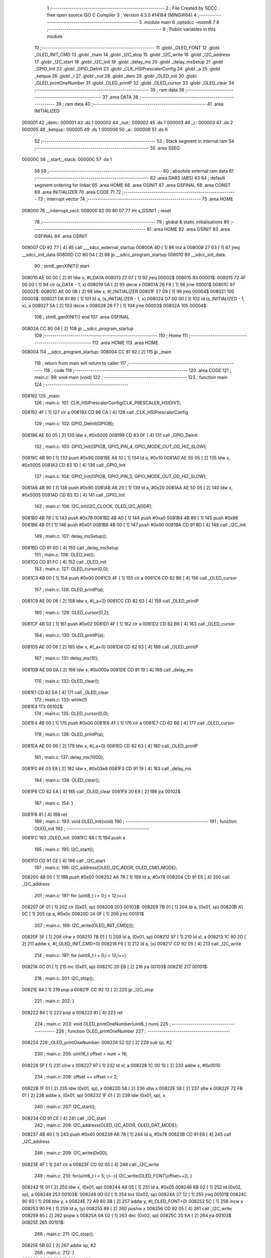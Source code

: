                                       1 ;--------------------------------------------------------
                                      2 ; File Created by SDCC : free open source ISO C Compiler 
                                      3 ; Version 4.3.0 #14184 (MINGW64)
                                      4 ;--------------------------------------------------------
                                      5 	.module main
                                      6 	.optsdcc -mstm8
                                      7 	
                                      8 ;--------------------------------------------------------
                                      9 ; Public variables in this module
                                     10 ;--------------------------------------------------------
                                     11 	.globl _OLED_FONT
                                     12 	.globl _OLED_INIT_CMD
                                     13 	.globl _main
                                     14 	.globl _I2C_stop
                                     15 	.globl _I2C_write
                                     16 	.globl _I2C_address
                                     17 	.globl _I2C_start
                                     18 	.globl _I2C_init
                                     19 	.globl _delay_ms
                                     20 	.globl _delay_msSetup
                                     21 	.globl _GPIO_Init
                                     22 	.globl _GPIO_DeInit
                                     23 	.globl _CLK_HSIPrescalerConfig
                                     24 	.globl _a
                                     25 	.globl _ketqua
                                     26 	.globl _i
                                     27 	.globl _nut
                                     28 	.globl _dem
                                     29 	.globl _OLED_init
                                     30 	.globl _OLED_printOneNumber
                                     31 	.globl _OLED_printP
                                     32 	.globl _OLED_cursor
                                     33 	.globl _OLED_clear
                                     34 ;--------------------------------------------------------
                                     35 ; ram data
                                     36 ;--------------------------------------------------------
                                     37 	.area DATA
                                     38 ;--------------------------------------------------------
                                     39 ; ram data
                                     40 ;--------------------------------------------------------
                                     41 	.area INITIALIZED
      000001                         42 _dem::
      000001                         43 	.ds 1
      000002                         44 _nut::
      000002                         45 	.ds 1
      000003                         46 _i::
      000003                         47 	.ds 2
      000005                         48 _ketqua::
      000005                         49 	.ds 1
      000006                         50 _a::
      000006                         51 	.ds 6
                                     52 ;--------------------------------------------------------
                                     53 ; Stack segment in internal ram
                                     54 ;--------------------------------------------------------
                                     55 	.area SSEG
      00000C                         56 __start__stack:
      00000C                         57 	.ds	1
                                     58 
                                     59 ;--------------------------------------------------------
                                     60 ; absolute external ram data
                                     61 ;--------------------------------------------------------
                                     62 	.area DABS (ABS)
                                     63 
                                     64 ; default segment ordering for linker
                                     65 	.area HOME
                                     66 	.area GSINIT
                                     67 	.area GSFINAL
                                     68 	.area CONST
                                     69 	.area INITIALIZER
                                     70 	.area CODE
                                     71 
                                     72 ;--------------------------------------------------------
                                     73 ; interrupt vector
                                     74 ;--------------------------------------------------------
                                     75 	.area HOME
      008000                         76 __interrupt_vect:
      008000 82 00 80 07             77 	int s_GSINIT ; reset
                                     78 ;--------------------------------------------------------
                                     79 ; global & static initialisations
                                     80 ;--------------------------------------------------------
                                     81 	.area HOME
                                     82 	.area GSINIT
                                     83 	.area GSFINAL
                                     84 	.area GSINIT
      008007 CD 92 77         [ 4]   85 	call	___sdcc_external_startup
      00800A 4D               [ 1]   86 	tnz	a
      00800B 27 03            [ 1]   87 	jreq	__sdcc_init_data
      00800D CC 80 04         [ 2]   88 	jp	__sdcc_program_startup
      008010                         89 __sdcc_init_data:
                                     90 ; stm8_genXINIT() start
      008010 AE 00 00         [ 2]   91 	ldw x, #l_DATA
      008013 27 07            [ 1]   92 	jreq	00002$
      008015                         93 00001$:
      008015 72 4F 00 00      [ 1]   94 	clr (s_DATA - 1, x)
      008019 5A               [ 2]   95 	decw x
      00801A 26 F9            [ 1]   96 	jrne	00001$
      00801C                         97 00002$:
      00801C AE 00 0B         [ 2]   98 	ldw	x, #l_INITIALIZER
      00801F 27 09            [ 1]   99 	jreq	00004$
      008021                        100 00003$:
      008021 D6 81 86         [ 1]  101 	ld	a, (s_INITIALIZER - 1, x)
      008024 D7 00 00         [ 1]  102 	ld	(s_INITIALIZED - 1, x), a
      008027 5A               [ 2]  103 	decw	x
      008028 26 F7            [ 1]  104 	jrne	00003$
      00802A                        105 00004$:
                                    106 ; stm8_genXINIT() end
                                    107 	.area GSFINAL
      00802A CC 80 04         [ 2]  108 	jp	__sdcc_program_startup
                                    109 ;--------------------------------------------------------
                                    110 ; Home
                                    111 ;--------------------------------------------------------
                                    112 	.area HOME
                                    113 	.area HOME
      008004                        114 __sdcc_program_startup:
      008004 CC 81 92         [ 2]  115 	jp	_main
                                    116 ;	return from main will return to caller
                                    117 ;--------------------------------------------------------
                                    118 ; code
                                    119 ;--------------------------------------------------------
                                    120 	.area CODE
                                    121 ;	main.c: 99: void main (void)
                                    122 ;	-----------------------------------------
                                    123 ;	 function main
                                    124 ;	-----------------------------------------
      008192                        125 _main:
                                    126 ;	main.c: 101: CLK_HSIPrescalerConfig(CLK_PRESCALER_HSIDIV1);
      008192 4F               [ 1]  127 	clr	a
      008193 CD 86 CA         [ 4]  128 	call	_CLK_HSIPrescalerConfig
                                    129 ;	main.c: 102: GPIO_DeInit(GPIOB);
      008196 AE 50 05         [ 2]  130 	ldw	x, #0x5005
      008199 CD 83 0F         [ 4]  131 	call	_GPIO_DeInit
                                    132 ;	main.c: 103: GPIO_Init(GPIOB, GPIO_PIN_4, GPIO_MODE_OUT_OD_HIZ_SLOW);
      00819C 4B 90            [ 1]  133 	push	#0x90
      00819E A6 10            [ 1]  134 	ld	a, #0x10
      0081A0 AE 50 05         [ 2]  135 	ldw	x, #0x5005
      0081A3 CD 83 1D         [ 4]  136 	call	_GPIO_Init
                                    137 ;	main.c: 104: GPIO_Init(GPIOB, GPIO_PIN_5, GPIO_MODE_OUT_OD_HIZ_SLOW);
      0081A6 4B 90            [ 1]  138 	push	#0x90
      0081A8 A6 20            [ 1]  139 	ld	a, #0x20
      0081AA AE 50 05         [ 2]  140 	ldw	x, #0x5005
      0081AD CD 83 1D         [ 4]  141 	call	_GPIO_Init
                                    142 ;	main.c: 106: I2C_init(I2C_CLOCK, OLED_I2C_ADDR);
      0081B0 4B 78            [ 1]  143 	push	#0x78
      0081B2 4B A0            [ 1]  144 	push	#0xa0
      0081B4 4B 86            [ 1]  145 	push	#0x86
      0081B6 4B 01            [ 1]  146 	push	#0x01
      0081B8 4B 00            [ 1]  147 	push	#0x00
      0081BA CD 91 8D         [ 4]  148 	call	_I2C_init
                                    149 ;	main.c: 107: delay_msSetup();
      0081BD CD 91 0D         [ 4]  150 	call	_delay_msSetup
                                    151 ;	main.c: 108: OLED_init();
      0081C0 CD 81 FC         [ 4]  152 	call	_OLED_init
                                    153 ;	main.c: 127: OLED_cursor(0,0);
      0081C3 4B 00            [ 1]  154 	push	#0x00
      0081C5 4F               [ 1]  155 	clr	a
      0081C6 CD 82 B6         [ 4]  156 	call	_OLED_cursor
                                    157 ;	main.c: 128: OLED_printP(a);
      0081C9 AE 00 06         [ 2]  158 	ldw	x, #(_a+0)
      0081CC CD 82 63         [ 4]  159 	call	_OLED_printP
                                    160 ;	main.c: 129: OLED_cursor(0,2);
      0081CF 4B 02            [ 1]  161 	push	#0x02
      0081D1 4F               [ 1]  162 	clr	a
      0081D2 CD 82 B6         [ 4]  163 	call	_OLED_cursor
                                    164 ;	main.c: 130: OLED_printP(a);
      0081D5 AE 00 06         [ 2]  165 	ldw	x, #(_a+0)
      0081D8 CD 82 63         [ 4]  166 	call	_OLED_printP
                                    167 ;	main.c: 131: delay_ms(10);
      0081DB AE 00 0A         [ 2]  168 	ldw	x, #0x000a
      0081DE CD 91 19         [ 4]  169 	call	_delay_ms
                                    170 ;	main.c: 132: OLED_clear();
      0081E1 CD 82 EA         [ 4]  171 	call	_OLED_clear
                                    172 ;	main.c: 133: while(1) 
      0081E4                        173 00102$:
                                    174 ;	main.c: 135: OLED_cursor(0,0);
      0081E4 4B 00            [ 1]  175 	push	#0x00
      0081E6 4F               [ 1]  176 	clr	a
      0081E7 CD 82 B6         [ 4]  177 	call	_OLED_cursor
                                    178 ;	main.c: 136: OLED_printP(a);
      0081EA AE 00 06         [ 2]  179 	ldw	x, #(_a+0)
      0081ED CD 82 63         [ 4]  180 	call	_OLED_printP
                                    181 ;	main.c: 137: delay_ms(1000);
      0081F0 AE 03 E8         [ 2]  182 	ldw	x, #0x03e8
      0081F3 CD 91 19         [ 4]  183 	call	_delay_ms
                                    184 ;	main.c: 138: OLED_clear();
      0081F6 CD 82 EA         [ 4]  185 	call	_OLED_clear
      0081F9 20 E9            [ 2]  186 	jra	00102$
                                    187 ;	main.c: 154: }
      0081FB 81               [ 4]  188 	ret
                                    189 ;	main.c: 193: void OLED_init(void)
                                    190 ;	-----------------------------------------
                                    191 ;	 function OLED_init
                                    192 ;	-----------------------------------------
      0081FC                        193 _OLED_init:
      0081FC 88               [ 1]  194 	push	a
                                    195 ;	main.c: 195: I2C_start();
      0081FD CD 91 CE         [ 4]  196 	call	_I2C_start
                                    197 ;	main.c: 196: I2C_address(OLED_I2C_ADDR, OLED_CMD_MODE);
      008200 4B 00            [ 1]  198 	push	#0x00
      008202 A6 78            [ 1]  199 	ld	a, #0x78
      008204 CD 91 E6         [ 4]  200 	call	_I2C_address
                                    201 ;	main.c: 197: for (uint8_t i = 0;i < 12;i++)
      008207 0F 01            [ 1]  202 	clr	(0x01, sp)
      008209                        203 00103$:
      008209 7B 01            [ 1]  204 	ld	a, (0x01, sp)
      00820B A1 0C            [ 1]  205 	cp	a, #0x0c
      00820D 24 0F            [ 1]  206 	jrnc	00101$
                                    207 ;	main.c: 199: I2C_write(OLED_INIT_CMD[i]);
      00820F 5F               [ 1]  208 	clrw	x
      008210 7B 01            [ 1]  209 	ld	a, (0x01, sp)
      008212 97               [ 1]  210 	ld	xl, a
      008213 1C 80 2D         [ 2]  211 	addw	x, #(_OLED_INIT_CMD+0)
      008216 F6               [ 1]  212 	ld	a, (x)
      008217 CD 92 05         [ 4]  213 	call	_I2C_write
                                    214 ;	main.c: 197: for (uint8_t i = 0;i < 12;i++)
      00821A 0C 01            [ 1]  215 	inc	(0x01, sp)
      00821C 20 EB            [ 2]  216 	jra	00103$
      00821E                        217 00101$:
                                    218 ;	main.c: 201: I2C_stop();
      00821E 84               [ 1]  219 	pop	a
      00821F CC 92 12         [ 2]  220 	jp	_I2C_stop
                                    221 ;	main.c: 202: }
      008222 84               [ 1]  222 	pop	a
      008223 81               [ 4]  223 	ret
                                    224 ;	main.c: 203: void OLED_printOneNumber(uint8_t num)
                                    225 ;	-----------------------------------------
                                    226 ;	 function OLED_printOneNumber
                                    227 ;	-----------------------------------------
      008224                        228 _OLED_printOneNumber:
      008224 52 02            [ 2]  229 	sub	sp, #2
                                    230 ;	main.c: 205: uint16_t offset = num + 16;
      008226 5F               [ 1]  231 	clrw	x
      008227 97               [ 1]  232 	ld	xl, a
      008228 1C 00 10         [ 2]  233 	addw	x, #0x0010
                                    234 ;	main.c: 206: offset += offset << 2;
      00822B 1F 01            [ 2]  235 	ldw	(0x01, sp), x
      00822D 58               [ 2]  236 	sllw	x
      00822E 58               [ 2]  237 	sllw	x
      00822F 72 FB 01         [ 2]  238 	addw	x, (0x01, sp)
      008232 1F 01            [ 2]  239 	ldw	(0x01, sp), x
                                    240 ;	main.c: 207: I2C_start();
      008234 CD 91 CE         [ 4]  241 	call	_I2C_start
                                    242 ;	main.c: 208: I2C_address(OLED_I2C_ADDR, OLED_DAT_MODE);
      008237 4B 40            [ 1]  243 	push	#0x40
      008239 A6 78            [ 1]  244 	ld	a, #0x78
      00823B CD 91 E6         [ 4]  245 	call	_I2C_address
                                    246 ;	main.c: 209: I2C_write(0x00);
      00823E 4F               [ 1]  247 	clr	a
      00823F CD 92 05         [ 4]  248 	call	_I2C_write
                                    249 ;	main.c: 210: for(uint8_t i = 5; i;i--){ I2C_write(OLED_FONT[offset++]); }
      008242 1E 01            [ 2]  250 	ldw	x, (0x01, sp)
      008244 A6 05            [ 1]  251 	ld	a, #0x05
      008246 6B 02            [ 1]  252 	ld	(0x02, sp), a
      008248                        253 00103$:
      008248 0D 02            [ 1]  254 	tnz	(0x02, sp)
      00824A 27 12            [ 1]  255 	jreq	00101$
      00824C 90 93            [ 1]  256 	ldw	y, x
      00824E 72 A9 80 3B      [ 2]  257 	addw	y, #(_OLED_FONT+0)
      008252 5C               [ 1]  258 	incw	x
      008253 90 F6            [ 1]  259 	ld	a, (y)
      008255 89               [ 2]  260 	pushw	x
      008256 CD 92 05         [ 4]  261 	call	_I2C_write
      008259 85               [ 2]  262 	popw	x
      00825A 0A 02            [ 1]  263 	dec	(0x02, sp)
      00825C 20 EA            [ 2]  264 	jra	00103$
      00825E                        265 00101$:
                                    266 ;	main.c: 211: I2C_stop();
      00825E 5B 02            [ 2]  267 	addw	sp, #2
                                    268 ;	main.c: 212: }
      008260 CC 92 12         [ 2]  269 	jp	_I2C_stop
                                    270 ;	main.c: 213: void OLED_printP(const char *p)
                                    271 ;	-----------------------------------------
                                    272 ;	 function OLED_printP
                                    273 ;	-----------------------------------------
      008263                        274 _OLED_printP:
      008263 52 07            [ 2]  275 	sub	sp, #7
      008265 1F 03            [ 2]  276 	ldw	(0x03, sp), x
                                    277 ;	main.c: 215: I2C_start();
      008267 CD 91 CE         [ 4]  278 	call	_I2C_start
                                    279 ;	main.c: 216: I2C_address(OLED_I2C_ADDR, OLED_DAT_MODE);
      00826A 4B 40            [ 1]  280 	push	#0x40
      00826C A6 78            [ 1]  281 	ld	a, #0x78
      00826E CD 91 E6         [ 4]  282 	call	_I2C_address
                                    283 ;	main.c: 217: while (*p)
      008271 16 03            [ 2]  284 	ldw	y, (0x03, sp)
      008273 17 05            [ 2]  285 	ldw	(0x05, sp), y
      008275                        286 00102$:
      008275 1E 05            [ 2]  287 	ldw	x, (0x05, sp)
      008277 F6               [ 1]  288 	ld	a, (x)
      008278 6B 07            [ 1]  289 	ld	(0x07, sp), a
      00827A 27 35            [ 1]  290 	jreq	00104$
                                    291 ;	main.c: 219: uint16_t offset = *p - 32;
      00827C 7B 07            [ 1]  292 	ld	a, (0x07, sp)
      00827E 5F               [ 1]  293 	clrw	x
      00827F 97               [ 1]  294 	ld	xl, a
      008280 1D 00 20         [ 2]  295 	subw	x, #0x0020
                                    296 ;	main.c: 220: offset += offset << 2;
      008283 1F 01            [ 2]  297 	ldw	(0x01, sp), x
      008285 58               [ 2]  298 	sllw	x
      008286 58               [ 2]  299 	sllw	x
      008287 72 FB 01         [ 2]  300 	addw	x, (0x01, sp)
                                    301 ;	main.c: 221: I2C_write(0x00);
      00828A 89               [ 2]  302 	pushw	x
      00828B 4F               [ 1]  303 	clr	a
      00828C CD 92 05         [ 4]  304 	call	_I2C_write
      00828F 85               [ 2]  305 	popw	x
                                    306 ;	main.c: 222: for(uint8_t i = 5; i;i--){ I2C_write(OLED_FONT[offset++]); }
      008290 A6 05            [ 1]  307 	ld	a, #0x05
      008292 6B 07            [ 1]  308 	ld	(0x07, sp), a
      008294                        309 00106$:
      008294 0D 07            [ 1]  310 	tnz	(0x07, sp)
      008296 27 12            [ 1]  311 	jreq	00101$
      008298 90 93            [ 1]  312 	ldw	y, x
      00829A 72 A9 80 3B      [ 2]  313 	addw	y, #(_OLED_FONT+0)
      00829E 5C               [ 1]  314 	incw	x
      00829F 90 F6            [ 1]  315 	ld	a, (y)
      0082A1 89               [ 2]  316 	pushw	x
      0082A2 CD 92 05         [ 4]  317 	call	_I2C_write
      0082A5 85               [ 2]  318 	popw	x
      0082A6 0A 07            [ 1]  319 	dec	(0x07, sp)
      0082A8 20 EA            [ 2]  320 	jra	00106$
      0082AA                        321 00101$:
                                    322 ;	main.c: 223: p++;
      0082AA 1E 05            [ 2]  323 	ldw	x, (0x05, sp)
      0082AC 5C               [ 1]  324 	incw	x
      0082AD 1F 05            [ 2]  325 	ldw	(0x05, sp), x
      0082AF 20 C4            [ 2]  326 	jra	00102$
      0082B1                        327 00104$:
                                    328 ;	main.c: 225: I2C_stop();
      0082B1 5B 07            [ 2]  329 	addw	sp, #7
                                    330 ;	main.c: 226: }
      0082B3 CC 92 12         [ 2]  331 	jp	_I2C_stop
                                    332 ;	main.c: 227: void OLED_cursor(uint8_t xpos, uint8_t ypos)
                                    333 ;	-----------------------------------------
                                    334 ;	 function OLED_cursor
                                    335 ;	-----------------------------------------
      0082B6                        336 _OLED_cursor:
      0082B6 88               [ 1]  337 	push	a
      0082B7 6B 01            [ 1]  338 	ld	(0x01, sp), a
                                    339 ;	main.c: 229: I2C_start();
      0082B9 CD 91 CE         [ 4]  340 	call	_I2C_start
                                    341 ;	main.c: 230: I2C_address(OLED_I2C_ADDR, OLED_CMD_MODE);
      0082BC 4B 00            [ 1]  342 	push	#0x00
      0082BE A6 78            [ 1]  343 	ld	a, #0x78
      0082C0 CD 91 E6         [ 4]  344 	call	_I2C_address
                                    345 ;	main.c: 231: I2C_write(xpos & 0x0F);
      0082C3 7B 01            [ 1]  346 	ld	a, (0x01, sp)
      0082C5 A4 0F            [ 1]  347 	and	a, #0x0f
      0082C7 CD 92 05         [ 4]  348 	call	_I2C_write
                                    349 ;	main.c: 232: I2C_write(0x10 | (xpos >> 4));
      0082CA 7B 01            [ 1]  350 	ld	a, (0x01, sp)
      0082CC 4E               [ 1]  351 	swap	a
      0082CD A4 0F            [ 1]  352 	and	a, #0x0f
      0082CF AA 10            [ 1]  353 	or	a, #0x10
      0082D1 CD 92 05         [ 4]  354 	call	_I2C_write
                                    355 ;	main.c: 233: I2C_write(0xB0 | (ypos & 0x07));
      0082D4 7B 04            [ 1]  356 	ld	a, (0x04, sp)
      0082D6 A4 07            [ 1]  357 	and	a, #0x07
      0082D8 AA B0            [ 1]  358 	or	a, #0xb0
      0082DA CD 92 05         [ 4]  359 	call	_I2C_write
                                    360 ;	main.c: 234: I2C_stop();
      0082DD 1E 02            [ 2]  361 	ldw	x, (2, sp)
      0082DF 1F 03            [ 2]  362 	ldw	(3, sp), x
      0082E1 5B 02            [ 2]  363 	addw	sp, #2
      0082E3 CC 92 12         [ 2]  364 	jp	_I2C_stop
                                    365 ;	main.c: 235: }
      0082E6 84               [ 1]  366 	pop	a
      0082E7 85               [ 2]  367 	popw	x
      0082E8 84               [ 1]  368 	pop	a
      0082E9 FC               [ 2]  369 	jp	(x)
                                    370 ;	main.c: 236: void OLED_clear(void)
                                    371 ;	-----------------------------------------
                                    372 ;	 function OLED_clear
                                    373 ;	-----------------------------------------
      0082EA                        374 _OLED_clear:
                                    375 ;	main.c: 238: OLED_cursor(0,0);
      0082EA 4B 00            [ 1]  376 	push	#0x00
      0082EC 4F               [ 1]  377 	clr	a
      0082ED CD 82 B6         [ 4]  378 	call	_OLED_cursor
                                    379 ;	main.c: 239: I2C_start();
      0082F0 CD 91 CE         [ 4]  380 	call	_I2C_start
                                    381 ;	main.c: 240: I2C_address(OLED_I2C_ADDR, OLED_DAT_MODE);
      0082F3 4B 40            [ 1]  382 	push	#0x40
      0082F5 A6 78            [ 1]  383 	ld	a, #0x78
      0082F7 CD 91 E6         [ 4]  384 	call	_I2C_address
                                    385 ;	main.c: 241: for (uint16_t i=0;i<512;i++)
      0082FA 5F               [ 1]  386 	clrw	x
      0082FB                        387 00103$:
      0082FB 90 93            [ 1]  388 	ldw	y, x
      0082FD 90 A3 02 00      [ 2]  389 	cpw	y, #0x0200
      008301 25 03            [ 1]  390 	jrc	00118$
      008303 CC 92 12         [ 2]  391 	jp	_I2C_stop
      008306                        392 00118$:
                                    393 ;	main.c: 243: I2C_write(0x00);
      008306 89               [ 2]  394 	pushw	x
      008307 4F               [ 1]  395 	clr	a
      008308 CD 92 05         [ 4]  396 	call	_I2C_write
      00830B 85               [ 2]  397 	popw	x
                                    398 ;	main.c: 241: for (uint16_t i=0;i<512;i++)
      00830C 5C               [ 1]  399 	incw	x
                                    400 ;	main.c: 245: I2C_stop();
                                    401 ;	main.c: 246: }
      00830D 20 EC            [ 2]  402 	jra	00103$
                                    403 	.area CODE
                                    404 	.area CONST
      00802D                        405 _OLED_INIT_CMD:
      00802D A8                     406 	.db #0xa8	; 168
      00802E 1F                     407 	.db #0x1f	; 31
      00802F D3                     408 	.db #0xd3	; 211
      008030 00                     409 	.db #0x00	; 0
      008031 03                     410 	.db #0x03	; 3
      008032 20                     411 	.db #0x20	; 32
      008033 00                     412 	.db #0x00	; 0
      008034 DA                     413 	.db #0xda	; 218
      008035 12                     414 	.db #0x12	; 18
      008036 8D                     415 	.db #0x8d	; 141
      008037 10                     416 	.db #0x10	; 16
      008038 AF                     417 	.db #0xaf	; 175
      008039 A1                     418 	.db #0xa1	; 161
      00803A C8                     419 	.db #0xc8	; 200
      00803B                        420 _OLED_FONT:
      00803B 00                     421 	.db #0x00	; 0
      00803C 00                     422 	.db #0x00	; 0
      00803D 00                     423 	.db #0x00	; 0
      00803E 00                     424 	.db #0x00	; 0
      00803F 00                     425 	.db #0x00	; 0
      008040 00                     426 	.db #0x00	; 0
      008041 00                     427 	.db #0x00	; 0
      008042 2F                     428 	.db #0x2f	; 47
      008043 00                     429 	.db #0x00	; 0
      008044 00                     430 	.db #0x00	; 0
      008045 00                     431 	.db #0x00	; 0
      008046 07                     432 	.db #0x07	; 7
      008047 00                     433 	.db #0x00	; 0
      008048 07                     434 	.db #0x07	; 7
      008049 00                     435 	.db #0x00	; 0
      00804A 14                     436 	.db #0x14	; 20
      00804B 7F                     437 	.db #0x7f	; 127
      00804C 14                     438 	.db #0x14	; 20
      00804D 7F                     439 	.db #0x7f	; 127
      00804E 14                     440 	.db #0x14	; 20
      00804F 24                     441 	.db #0x24	; 36
      008050 2A                     442 	.db #0x2a	; 42
      008051 7F                     443 	.db #0x7f	; 127
      008052 2A                     444 	.db #0x2a	; 42
      008053 12                     445 	.db #0x12	; 18
      008054 62                     446 	.db #0x62	; 98	'b'
      008055 64                     447 	.db #0x64	; 100	'd'
      008056 08                     448 	.db #0x08	; 8
      008057 13                     449 	.db #0x13	; 19
      008058 23                     450 	.db #0x23	; 35
      008059 36                     451 	.db #0x36	; 54	'6'
      00805A 49                     452 	.db #0x49	; 73	'I'
      00805B 55                     453 	.db #0x55	; 85	'U'
      00805C 22                     454 	.db #0x22	; 34
      00805D 50                     455 	.db #0x50	; 80	'P'
      00805E 00                     456 	.db #0x00	; 0
      00805F 05                     457 	.db #0x05	; 5
      008060 03                     458 	.db #0x03	; 3
      008061 00                     459 	.db #0x00	; 0
      008062 00                     460 	.db #0x00	; 0
      008063 00                     461 	.db #0x00	; 0
      008064 1C                     462 	.db #0x1c	; 28
      008065 22                     463 	.db #0x22	; 34
      008066 41                     464 	.db #0x41	; 65	'A'
      008067 00                     465 	.db #0x00	; 0
      008068 00                     466 	.db #0x00	; 0
      008069 41                     467 	.db #0x41	; 65	'A'
      00806A 22                     468 	.db #0x22	; 34
      00806B 1C                     469 	.db #0x1c	; 28
      00806C 00                     470 	.db #0x00	; 0
      00806D 14                     471 	.db #0x14	; 20
      00806E 08                     472 	.db #0x08	; 8
      00806F 3E                     473 	.db #0x3e	; 62
      008070 08                     474 	.db #0x08	; 8
      008071 14                     475 	.db #0x14	; 20
      008072 08                     476 	.db #0x08	; 8
      008073 08                     477 	.db #0x08	; 8
      008074 3E                     478 	.db #0x3e	; 62
      008075 08                     479 	.db #0x08	; 8
      008076 08                     480 	.db #0x08	; 8
      008077 00                     481 	.db #0x00	; 0
      008078 00                     482 	.db #0x00	; 0
      008079 A0                     483 	.db #0xa0	; 160
      00807A 60                     484 	.db #0x60	; 96
      00807B 00                     485 	.db #0x00	; 0
      00807C 08                     486 	.db #0x08	; 8
      00807D 08                     487 	.db #0x08	; 8
      00807E 08                     488 	.db #0x08	; 8
      00807F 08                     489 	.db #0x08	; 8
      008080 08                     490 	.db #0x08	; 8
      008081 00                     491 	.db #0x00	; 0
      008082 60                     492 	.db #0x60	; 96
      008083 60                     493 	.db #0x60	; 96
      008084 00                     494 	.db #0x00	; 0
      008085 00                     495 	.db #0x00	; 0
      008086 20                     496 	.db #0x20	; 32
      008087 10                     497 	.db #0x10	; 16
      008088 08                     498 	.db #0x08	; 8
      008089 04                     499 	.db #0x04	; 4
      00808A 02                     500 	.db #0x02	; 2
      00808B 3E                     501 	.db #0x3e	; 62
      00808C 51                     502 	.db #0x51	; 81	'Q'
      00808D 49                     503 	.db #0x49	; 73	'I'
      00808E 45                     504 	.db #0x45	; 69	'E'
      00808F 3E                     505 	.db #0x3e	; 62
      008090 00                     506 	.db #0x00	; 0
      008091 42                     507 	.db #0x42	; 66	'B'
      008092 7F                     508 	.db #0x7f	; 127
      008093 40                     509 	.db #0x40	; 64
      008094 00                     510 	.db #0x00	; 0
      008095 42                     511 	.db #0x42	; 66	'B'
      008096 61                     512 	.db #0x61	; 97	'a'
      008097 51                     513 	.db #0x51	; 81	'Q'
      008098 49                     514 	.db #0x49	; 73	'I'
      008099 46                     515 	.db #0x46	; 70	'F'
      00809A 21                     516 	.db #0x21	; 33
      00809B 41                     517 	.db #0x41	; 65	'A'
      00809C 45                     518 	.db #0x45	; 69	'E'
      00809D 4B                     519 	.db #0x4b	; 75	'K'
      00809E 31                     520 	.db #0x31	; 49	'1'
      00809F 18                     521 	.db #0x18	; 24
      0080A0 14                     522 	.db #0x14	; 20
      0080A1 12                     523 	.db #0x12	; 18
      0080A2 7F                     524 	.db #0x7f	; 127
      0080A3 10                     525 	.db #0x10	; 16
      0080A4 27                     526 	.db #0x27	; 39
      0080A5 45                     527 	.db #0x45	; 69	'E'
      0080A6 45                     528 	.db #0x45	; 69	'E'
      0080A7 45                     529 	.db #0x45	; 69	'E'
      0080A8 39                     530 	.db #0x39	; 57	'9'
      0080A9 3C                     531 	.db #0x3c	; 60
      0080AA 4A                     532 	.db #0x4a	; 74	'J'
      0080AB 49                     533 	.db #0x49	; 73	'I'
      0080AC 49                     534 	.db #0x49	; 73	'I'
      0080AD 30                     535 	.db #0x30	; 48	'0'
      0080AE 01                     536 	.db #0x01	; 1
      0080AF 71                     537 	.db #0x71	; 113	'q'
      0080B0 09                     538 	.db #0x09	; 9
      0080B1 05                     539 	.db #0x05	; 5
      0080B2 03                     540 	.db #0x03	; 3
      0080B3 36                     541 	.db #0x36	; 54	'6'
      0080B4 49                     542 	.db #0x49	; 73	'I'
      0080B5 49                     543 	.db #0x49	; 73	'I'
      0080B6 49                     544 	.db #0x49	; 73	'I'
      0080B7 36                     545 	.db #0x36	; 54	'6'
      0080B8 06                     546 	.db #0x06	; 6
      0080B9 49                     547 	.db #0x49	; 73	'I'
      0080BA 49                     548 	.db #0x49	; 73	'I'
      0080BB 29                     549 	.db #0x29	; 41
      0080BC 1E                     550 	.db #0x1e	; 30
      0080BD 00                     551 	.db #0x00	; 0
      0080BE 36                     552 	.db #0x36	; 54	'6'
      0080BF 36                     553 	.db #0x36	; 54	'6'
      0080C0 00                     554 	.db #0x00	; 0
      0080C1 00                     555 	.db #0x00	; 0
      0080C2 00                     556 	.db #0x00	; 0
      0080C3 56                     557 	.db #0x56	; 86	'V'
      0080C4 36                     558 	.db #0x36	; 54	'6'
      0080C5 00                     559 	.db #0x00	; 0
      0080C6 00                     560 	.db #0x00	; 0
      0080C7 08                     561 	.db #0x08	; 8
      0080C8 14                     562 	.db #0x14	; 20
      0080C9 22                     563 	.db #0x22	; 34
      0080CA 41                     564 	.db #0x41	; 65	'A'
      0080CB 00                     565 	.db #0x00	; 0
      0080CC 14                     566 	.db #0x14	; 20
      0080CD 14                     567 	.db #0x14	; 20
      0080CE 14                     568 	.db #0x14	; 20
      0080CF 14                     569 	.db #0x14	; 20
      0080D0 14                     570 	.db #0x14	; 20
      0080D1 00                     571 	.db #0x00	; 0
      0080D2 41                     572 	.db #0x41	; 65	'A'
      0080D3 22                     573 	.db #0x22	; 34
      0080D4 14                     574 	.db #0x14	; 20
      0080D5 08                     575 	.db #0x08	; 8
      0080D6 02                     576 	.db #0x02	; 2
      0080D7 01                     577 	.db #0x01	; 1
      0080D8 51                     578 	.db #0x51	; 81	'Q'
      0080D9 09                     579 	.db #0x09	; 9
      0080DA 06                     580 	.db #0x06	; 6
      0080DB 32                     581 	.db #0x32	; 50	'2'
      0080DC 49                     582 	.db #0x49	; 73	'I'
      0080DD 59                     583 	.db #0x59	; 89	'Y'
      0080DE 51                     584 	.db #0x51	; 81	'Q'
      0080DF 3E                     585 	.db #0x3e	; 62
      0080E0 7C                     586 	.db #0x7c	; 124
      0080E1 12                     587 	.db #0x12	; 18
      0080E2 11                     588 	.db #0x11	; 17
      0080E3 12                     589 	.db #0x12	; 18
      0080E4 7C                     590 	.db #0x7c	; 124
      0080E5 7F                     591 	.db #0x7f	; 127
      0080E6 49                     592 	.db #0x49	; 73	'I'
      0080E7 49                     593 	.db #0x49	; 73	'I'
      0080E8 49                     594 	.db #0x49	; 73	'I'
      0080E9 36                     595 	.db #0x36	; 54	'6'
      0080EA 3E                     596 	.db #0x3e	; 62
      0080EB 41                     597 	.db #0x41	; 65	'A'
      0080EC 41                     598 	.db #0x41	; 65	'A'
      0080ED 41                     599 	.db #0x41	; 65	'A'
      0080EE 22                     600 	.db #0x22	; 34
      0080EF 7F                     601 	.db #0x7f	; 127
      0080F0 41                     602 	.db #0x41	; 65	'A'
      0080F1 41                     603 	.db #0x41	; 65	'A'
      0080F2 22                     604 	.db #0x22	; 34
      0080F3 1C                     605 	.db #0x1c	; 28
      0080F4 7F                     606 	.db #0x7f	; 127
      0080F5 49                     607 	.db #0x49	; 73	'I'
      0080F6 49                     608 	.db #0x49	; 73	'I'
      0080F7 49                     609 	.db #0x49	; 73	'I'
      0080F8 41                     610 	.db #0x41	; 65	'A'
      0080F9 7F                     611 	.db #0x7f	; 127
      0080FA 09                     612 	.db #0x09	; 9
      0080FB 09                     613 	.db #0x09	; 9
      0080FC 09                     614 	.db #0x09	; 9
      0080FD 01                     615 	.db #0x01	; 1
      0080FE 3E                     616 	.db #0x3e	; 62
      0080FF 41                     617 	.db #0x41	; 65	'A'
      008100 49                     618 	.db #0x49	; 73	'I'
      008101 49                     619 	.db #0x49	; 73	'I'
      008102 7A                     620 	.db #0x7a	; 122	'z'
      008103 7F                     621 	.db #0x7f	; 127
      008104 08                     622 	.db #0x08	; 8
      008105 08                     623 	.db #0x08	; 8
      008106 08                     624 	.db #0x08	; 8
      008107 7F                     625 	.db #0x7f	; 127
      008108 00                     626 	.db #0x00	; 0
      008109 41                     627 	.db #0x41	; 65	'A'
      00810A 7F                     628 	.db #0x7f	; 127
      00810B 41                     629 	.db #0x41	; 65	'A'
      00810C 00                     630 	.db #0x00	; 0
      00810D 20                     631 	.db #0x20	; 32
      00810E 40                     632 	.db #0x40	; 64
      00810F 41                     633 	.db #0x41	; 65	'A'
      008110 3F                     634 	.db #0x3f	; 63
      008111 01                     635 	.db #0x01	; 1
      008112 7F                     636 	.db #0x7f	; 127
      008113 08                     637 	.db #0x08	; 8
      008114 14                     638 	.db #0x14	; 20
      008115 22                     639 	.db #0x22	; 34
      008116 41                     640 	.db #0x41	; 65	'A'
      008117 7F                     641 	.db #0x7f	; 127
      008118 40                     642 	.db #0x40	; 64
      008119 40                     643 	.db #0x40	; 64
      00811A 40                     644 	.db #0x40	; 64
      00811B 40                     645 	.db #0x40	; 64
      00811C 7F                     646 	.db #0x7f	; 127
      00811D 02                     647 	.db #0x02	; 2
      00811E 0C                     648 	.db #0x0c	; 12
      00811F 02                     649 	.db #0x02	; 2
      008120 7F                     650 	.db #0x7f	; 127
      008121 7F                     651 	.db #0x7f	; 127
      008122 04                     652 	.db #0x04	; 4
      008123 08                     653 	.db #0x08	; 8
      008124 10                     654 	.db #0x10	; 16
      008125 7F                     655 	.db #0x7f	; 127
      008126 3E                     656 	.db #0x3e	; 62
      008127 41                     657 	.db #0x41	; 65	'A'
      008128 41                     658 	.db #0x41	; 65	'A'
      008129 41                     659 	.db #0x41	; 65	'A'
      00812A 3E                     660 	.db #0x3e	; 62
      00812B 7F                     661 	.db #0x7f	; 127
      00812C 09                     662 	.db #0x09	; 9
      00812D 09                     663 	.db #0x09	; 9
      00812E 09                     664 	.db #0x09	; 9
      00812F 06                     665 	.db #0x06	; 6
      008130 3E                     666 	.db #0x3e	; 62
      008131 41                     667 	.db #0x41	; 65	'A'
      008132 51                     668 	.db #0x51	; 81	'Q'
      008133 21                     669 	.db #0x21	; 33
      008134 5E                     670 	.db #0x5e	; 94
      008135 7F                     671 	.db #0x7f	; 127
      008136 09                     672 	.db #0x09	; 9
      008137 19                     673 	.db #0x19	; 25
      008138 29                     674 	.db #0x29	; 41
      008139 46                     675 	.db #0x46	; 70	'F'
      00813A 46                     676 	.db #0x46	; 70	'F'
      00813B 49                     677 	.db #0x49	; 73	'I'
      00813C 49                     678 	.db #0x49	; 73	'I'
      00813D 49                     679 	.db #0x49	; 73	'I'
      00813E 31                     680 	.db #0x31	; 49	'1'
      00813F 01                     681 	.db #0x01	; 1
      008140 01                     682 	.db #0x01	; 1
      008141 7F                     683 	.db #0x7f	; 127
      008142 01                     684 	.db #0x01	; 1
      008143 01                     685 	.db #0x01	; 1
      008144 3F                     686 	.db #0x3f	; 63
      008145 40                     687 	.db #0x40	; 64
      008146 40                     688 	.db #0x40	; 64
      008147 40                     689 	.db #0x40	; 64
      008148 3F                     690 	.db #0x3f	; 63
      008149 1F                     691 	.db #0x1f	; 31
      00814A 20                     692 	.db #0x20	; 32
      00814B 40                     693 	.db #0x40	; 64
      00814C 20                     694 	.db #0x20	; 32
      00814D 1F                     695 	.db #0x1f	; 31
      00814E 3F                     696 	.db #0x3f	; 63
      00814F 40                     697 	.db #0x40	; 64
      008150 38                     698 	.db #0x38	; 56	'8'
      008151 40                     699 	.db #0x40	; 64
      008152 3F                     700 	.db #0x3f	; 63
      008153 63                     701 	.db #0x63	; 99	'c'
      008154 14                     702 	.db #0x14	; 20
      008155 08                     703 	.db #0x08	; 8
      008156 14                     704 	.db #0x14	; 20
      008157 63                     705 	.db #0x63	; 99	'c'
      008158 07                     706 	.db #0x07	; 7
      008159 08                     707 	.db #0x08	; 8
      00815A 70                     708 	.db #0x70	; 112	'p'
      00815B 08                     709 	.db #0x08	; 8
      00815C 07                     710 	.db #0x07	; 7
      00815D 61                     711 	.db #0x61	; 97	'a'
      00815E 51                     712 	.db #0x51	; 81	'Q'
      00815F 49                     713 	.db #0x49	; 73	'I'
      008160 45                     714 	.db #0x45	; 69	'E'
      008161 43                     715 	.db #0x43	; 67	'C'
      008162 00                     716 	.db #0x00	; 0
      008163 7F                     717 	.db #0x7f	; 127
      008164 41                     718 	.db #0x41	; 65	'A'
      008165 41                     719 	.db #0x41	; 65	'A'
      008166 00                     720 	.db #0x00	; 0
      008167 02                     721 	.db #0x02	; 2
      008168 04                     722 	.db #0x04	; 4
      008169 08                     723 	.db #0x08	; 8
      00816A 10                     724 	.db #0x10	; 16
      00816B 20                     725 	.db #0x20	; 32
      00816C 00                     726 	.db #0x00	; 0
      00816D 41                     727 	.db #0x41	; 65	'A'
      00816E 41                     728 	.db #0x41	; 65	'A'
      00816F 7F                     729 	.db #0x7f	; 127
      008170 00                     730 	.db #0x00	; 0
      008171 04                     731 	.db #0x04	; 4
      008172 02                     732 	.db #0x02	; 2
      008173 01                     733 	.db #0x01	; 1
      008174 02                     734 	.db #0x02	; 2
      008175 04                     735 	.db #0x04	; 4
      008176 40                     736 	.db #0x40	; 64
      008177 40                     737 	.db #0x40	; 64
      008178 40                     738 	.db #0x40	; 64
      008179 40                     739 	.db #0x40	; 64
      00817A 40                     740 	.db #0x40	; 64
                                    741 	.area INITIALIZER
      008187                        742 __xinit__dem:
      008187 00                     743 	.db #0x00	; 0
      008188                        744 __xinit__nut:
      008188 00                     745 	.db #0x00	; 0
      008189                        746 __xinit__i:
      008189 00 00                  747 	.dw #0x0000
      00818B                        748 __xinit__ketqua:
      00818B 00                     749 	.db #0x00	; 0
      00818C                        750 __xinit__a:
      00818C 43 48 55 4E 47         751 	.ascii "CHUNG"
      008191 00                     752 	.db 0x00
                                    753 	.area CABS (ABS)
